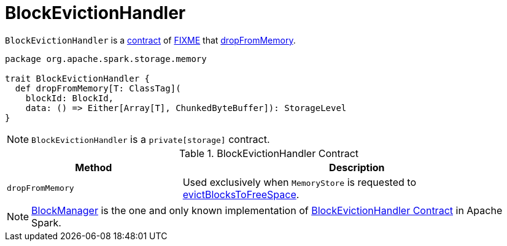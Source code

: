 = BlockEvictionHandler

`BlockEvictionHandler` is a <<contract, contract>> of <<implementations, FIXME>> that <<dropFromMemory, dropFromMemory>>.

[[contract]]
[source, scala]
----
package org.apache.spark.storage.memory

trait BlockEvictionHandler {
  def dropFromMemory[T: ClassTag](
    blockId: BlockId,
    data: () => Either[Array[T], ChunkedByteBuffer]): StorageLevel
}
----

NOTE: `BlockEvictionHandler` is a `private[storage]` contract.

.BlockEvictionHandler Contract
[cols="1,2",options="header",width="100%"]
|===
| Method
| Description

| `dropFromMemory`
| [[dropFromMemory]] Used exclusively when `MemoryStore` is requested to xref:storage:MemoryStore.adoc#evictBlocksToFreeSpace[evictBlocksToFreeSpace].
|===

[[implementations]]
NOTE: xref:storage:BlockManager.adoc[BlockManager] is the one and only known implementation of <<contract, BlockEvictionHandler Contract>> in Apache Spark.
